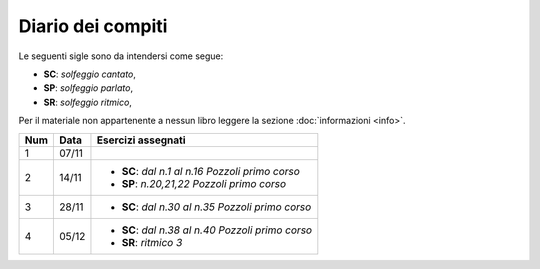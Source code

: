 Diario dei compiti
==================

Le seguenti sigle sono da intendersi come segue:

* **SC**: *solfeggio cantato*,
* **SP**: *solfeggio parlato*,
* **SR**: *solfeggio ritmico*,

Per il materiale non appartenente a nessun libro leggere la sezione :doc:`informazioni <info>`.

.. table:: 

    +-----+-------+----------------------------------------------------+
    | Num | Data  |                 Esercizi assegnati                 |
    +=====+=======+====================================================+
    | 1   | 07/11 |                                                    |
    +-----+-------+----------------------------------------------------+
    | 2   | 14/11 | * **SC**: *dal n.1 al n.16* `Pozzoli primo corso`  |
    |     |       | * **SP**: *n.20,21,22* `Pozzoli primo corso`       |
    +-----+-------+----------------------------------------------------+
    | 3   | 28/11 | * **SC**: *dal n.30 al n.35* `Pozzoli primo corso` |
    +-----+-------+----------------------------------------------------+
    | 4   | 05/12 | * **SC**: *dal n.38 al n.40* `Pozzoli primo corso` |
    |     |       | * **SR**: *ritmico 3*                              |
    +-----+-------+----------------------------------------------------+
